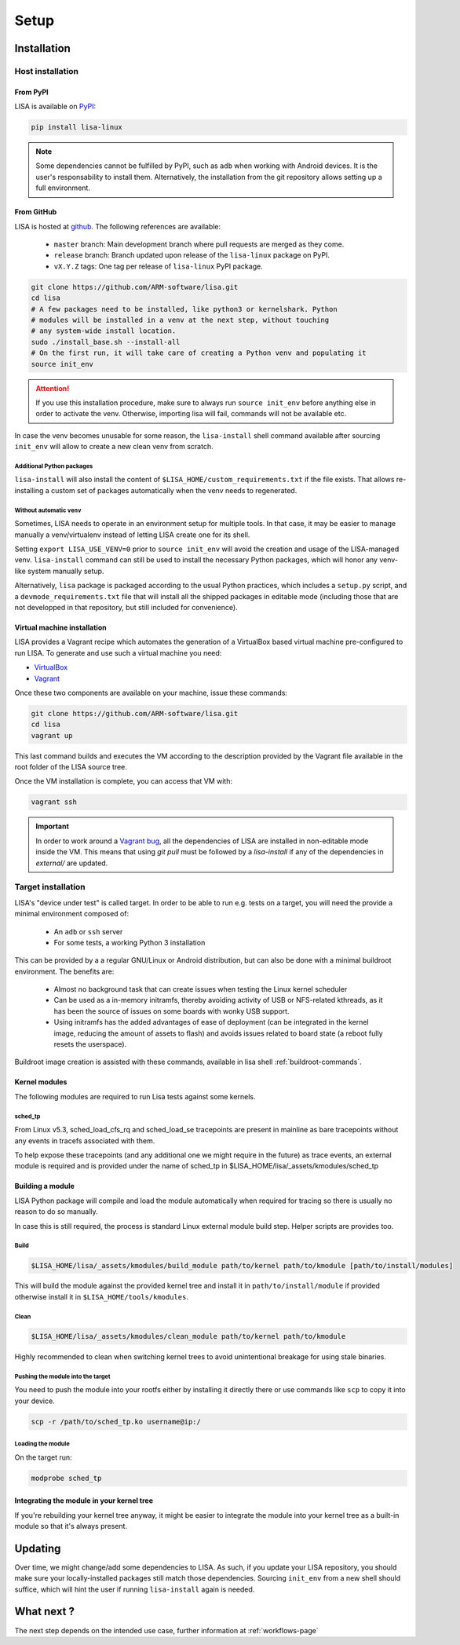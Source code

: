 .. _setup-page:

*****
Setup
*****

Installation
============

Host installation
+++++++++++++++++

From PyPI
---------

LISA is available on `PyPI <https://pypi.org/project/lisa-linux/>`_:

.. code:: shell

   pip install lisa-linux

.. note:: Some dependencies cannot be fulfilled by PyPI, such as ``adb`` when
    working with Android devices. It is the user's responsability to install
    them. Alternatively, the installation from the git repository allows setting
    up a full environment.

From GitHub
-----------

LISA is hosted at `github <https://github.com/ARM-software/lisa>`_.
The following references are available:

    * ``master`` branch: Main development branch where pull requests are merged as they
      come.
    * ``release`` branch: Branch updated upon release of the ``lisa-linux`` package on
      PyPI.
    * ``vX.Y.Z`` tags: One tag per release of ``lisa-linux`` PyPI package.

.. code:: shell

    git clone https://github.com/ARM-software/lisa.git
    cd lisa
    # A few packages need to be installed, like python3 or kernelshark. Python
    # modules will be installed in a venv at the next step, without touching
    # any system-wide install location.
    sudo ./install_base.sh --install-all
    # On the first run, it will take care of creating a Python venv and populating it
    source init_env

.. attention:: If you use this installation procedure, make sure to always run
    ``source init_env`` before anything else in order to activate the venv.
    Otherwise, importing lisa will fail, commands will not be available etc.

In case the venv becomes unusable for some reason, the ``lisa-install``
shell command available after sourcing ``init_env`` will allow to create a new
clean venv from scratch.

Additional Python packages
..........................

``lisa-install`` will also install the content of
``$LISA_HOME/custom_requirements.txt`` if the file exists. That allows
re-installing a custom set of packages automatically when the venv needs to
regenerated.

Without automatic ``venv``
..........................

Sometimes, LISA needs to operate in an environment setup for multiple tools. In
that case, it may be easier to manage manually a venv/virtualenv instead of
letting LISA create one for its shell.

Setting ``export LISA_USE_VENV=0`` prior to ``source init_env`` will avoid the
creation and usage of the LISA-managed venv. ``lisa-install`` command can still
be used to install the necessary Python packages, which will honor any
venv-like system manually setup.

Alternatively, ``lisa`` package is packaged according to the usual Python
practices, which includes a ``setup.py`` script, and a
``devmode_requirements.txt`` file that will install all the shipped packages in
editable mode (including those that are not developped in that repository, but
still included for convenience).

Virtual machine installation
----------------------------

LISA provides a Vagrant recipe which automates the generation of a
VirtualBox based virtual machine pre-configured to run LISA. To generate and
use such a virtual machine you need:

- `VirtualBox <https://www.virtualbox.org/wiki/Downloads>`__
- `Vagrant <https://www.vagrantup.com/downloads.html>`__

Once these two components are available on your machine, issue these commands:

.. code:: shell

  git clone https://github.com/ARM-software/lisa.git
  cd lisa
  vagrant up

This last command builds and executes the VM according to the description provided
by the Vagrant file available in the root folder of the LISA source tree.

Once the VM installation is complete, you can access that VM with:

.. code:: shell

  vagrant ssh

.. important:: In order to work around a
  `Vagrant bug <https://github.com/hashicorp/vagrant/issues/12057>`_, all the
  dependencies of LISA are installed in non-editable mode inside the VM. This
  means that using `git pull` must be followed by a `lisa-install` if any of the
  dependencies in `external/` are updated.


Target installation
+++++++++++++++++++

LISA's "device under test" is called target. In order to be able to run e.g.
tests on a target, you will need the provide a minimal environment composed of:

    * An ``adb`` or ``ssh`` server
    * For some tests, a working Python 3 installation

This can be provided by a a regular GNU/Linux or Android distribution, but can
also be done with a minimal buildroot environment. The benefits are:

    * Almost no background task that can create issues when testing the Linux
      kernel scheduler
    * Can be used as a in-memory initramfs, thereby avoiding activity of USB or
      NFS-related kthreads, as it has been the source of issues on some boards
      with wonky USB support.
    * Using initramfs has the added advantages of ease of deployment (can be
      integrated in the kernel image, reducing the amount of assets to flash)
      and avoids issues related to board state (a reboot fully resets the
      userspace).

Buildroot image creation is assisted with these commands, available in lisa
shell :ref:`buildroot-commands`.


Kernel modules
--------------

The following modules are required to run Lisa tests against some kernels.

sched_tp
........

From Linux v5.3, sched_load_cfs_rq and sched_load_se tracepoints are present in
mainline as bare tracepoints without any events in tracefs associated with
them.

To help expose these tracepoints (and any additional one we might require in
the future) as trace events, an external module is required and is provided
under the name of sched_tp in $LISA_HOME/lisa/_assets/kmodules/sched_tp

Building a module
-----------------

LISA Python package will compile and load the module automatically when required
for tracing so there is usually no reason to do so manually.

In case this is still required, the process is standard Linux external module
build step. Helper scripts are provides too.

Build
.....

.. code-block:: sh

  $LISA_HOME/lisa/_assets/kmodules/build_module path/to/kernel path/to/kmodule [path/to/install/modules]

This will build the module against the provided kernel tree and install it in
``path/to/install/module`` if provided otherwise install it in
``$LISA_HOME/tools/kmodules``.

Clean
.....

.. code-block:: sh

  $LISA_HOME/lisa/_assets/kmodules/clean_module path/to/kernel path/to/kmodule

Highly recommended to clean when switching kernel trees to avoid unintentional
breakage for using stale binaries.

Pushing the module into the target
..................................

You need to push the module into your rootfs either by installing it directly
there or use commands like ``scp`` to copy it into your device.

.. code-block:: sh

  scp -r /path/to/sched_tp.ko username@ip:/

Loading the module
..................

On the target run:

.. code-block:: sh

  modprobe sched_tp

Integrating the module in your kernel tree
------------------------------------------

If you're rebuilding your kernel tree anyway, it might be easier to integrate
the module into your kernel tree as a built-in module so that it's always
present.

Updating
========

Over time, we might change/add some dependencies to LISA. As such, if you
update your LISA repository, you should make sure your locally-installed
packages still match those dependencies. Sourcing ``init_env`` from a
new shell should suffice, which will hint the user if running ``lisa-install``
again is needed.


What next ?
===========

The next step depends on the intended use case, further information at
:ref:`workflows-page`
